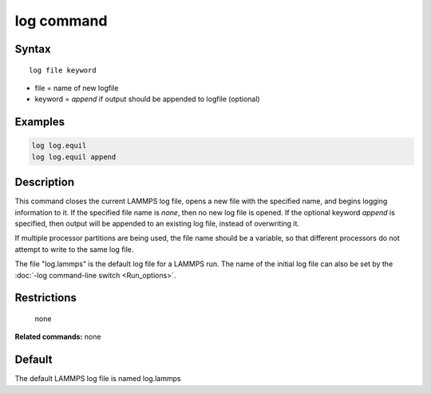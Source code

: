 .. index:: log

log command
===========

Syntax
""""""

.. parsed-literal::

   log file keyword

* file = name of new logfile
* keyword = *append* if output should be appended to logfile (optional)

Examples
""""""""

.. code-block:: LAMMPS

   log log.equil
   log log.equil append

Description
"""""""""""

This command closes the current LAMMPS log file, opens a new file with
the specified name, and begins logging information to it.  If the
specified file name is *none*\ , then no new log file is opened.  If the
optional keyword *append* is specified, then output will be appended
to an existing log file, instead of overwriting it.

If multiple processor partitions are being used, the file name should
be a variable, so that different processors do not attempt to write to
the same log file.

The file "log.lammps" is the default log file for a LAMMPS run.  The
name of the initial log file can also be set by the :doc:`-log command-line switch <Run_options>`.

Restrictions
""""""""""""
 none

**Related commands:** none

Default
"""""""

The default LAMMPS log file is named log.lammps
